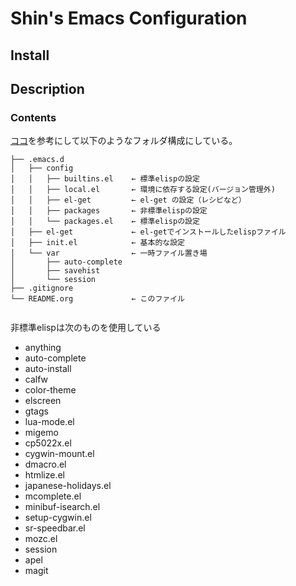 * Shin's Emacs Configuration
** Install
** Description
*** Contents
[[http://www.clear-code.com/blog/2011/2/16.html][ココ]]を参考にして以下のようなフォルダ構成にしている。
# tree の結果
#+BEGIN_SRC text
├── .emacs.d
│   ├── config              
│   │   ├── builtins.el    ← 標準elispの設定
│   │   ├── local.el       ← 環境に依存する設定(バージョン管理外)
│   │   ├── el-get         ← el-get の設定（レシピなど）
│   │   ├── packages       ← 非標準elispの設定
│   │   └── packages.el    ← 標準elispの設定
│   ├── el-get             ← el-getでインストールしたelispファイル
│   ├── init.el            ← 基本的な設定
│   └── var                ← 一時ファイル置き場
│       ├── auto-complete
│       ├── savehist
│       └── session
├── .gitignore
└── README.org             ← このファイル

#+END_SRC


非標準elispは次のものを使用している
- anything
- auto-complete
- auto-install
- calfw
- color-theme
- elscreen
- gtags
- lua-mode.el
- migemo
- cp5022x.el
- cygwin-mount.el
- dmacro.el
- htmlize.el
- japanese-holidays.el
- mcomplete.el
- minibuf-isearch.el
- setup-cygwin.el
- sr-speedbar.el
- mozc.el
- session
- apel
- magit

